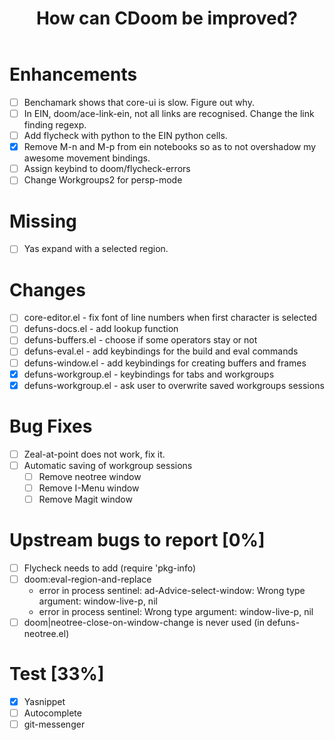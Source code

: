 #+TITLE:How can CDoom be improved?

* Enhancements
+ [ ] Benchamark shows that core-ui is slow. Figure out why.
+ [ ] In EIN, doom/ace-link-ein, not all links are recognised. Change the link finding regexp.
+ [ ] Add flycheck with python to the EIN python cells.
+ [X] Remove M-n and M-p from ein notebooks so as to not overshadow my awesome movement bindings.
+ [ ] Assign keybind to doom/flycheck-errors
+ [ ] Change Workgroups2 for persp-mode

* Missing
+ [ ] Yas expand with a selected region.

* Changes
- [ ] core-editor.el - fix font of line numbers when first character is selected
- [ ] defuns-docs.el - add lookup function
- [ ] defuns-buffers.el - choose if some operators stay or not
- [ ] defuns-eval.el - add keybindings for the build and eval commands
- [ ] defuns-window.el - add keybindings for creating buffers and frames
- [X] defuns-workgroup.el - keybindings for tabs and workgroups
- [X] defuns-workgroup.el - ask user to overwrite saved workgroups sessions

* Bug Fixes
+ [ ] Zeal-at-point does not work, fix it.
+ [ ] Automatic saving of workgroup sessions
  - [ ] Remove neotree window
  - [ ] Remove I-Menu window
  - [ ] Remove Magit window

* Upstream bugs to report [0%]
- [ ] Flycheck needs to add (require 'pkg-info)
- [ ] doom:eval-region-and-replace
  + error in process sentinel: ad-Advice-select-window: Wrong type argument: window-live-p, nil
  + error in process sentinel: Wrong type argument: window-live-p, nil
- [ ] doom|neotree-close-on-window-change is never used (in defuns-neotree.el)

* Test [33%]
- [X] Yasnippet
- [ ] Autocomplete
- [ ] git-messenger
